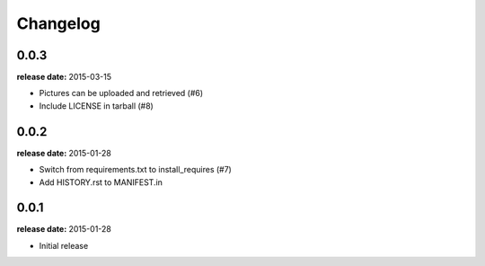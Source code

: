Changelog
=========

0.0.3
-----
**release date:** 2015-03-15

* Pictures can be uploaded and retrieved (#6)
* Include LICENSE in tarball (#8)

0.0.2
-----
**release date:** 2015-01-28

* Switch from requirements.txt to install_requires (#7)
* Add HISTORY.rst to MANIFEST.in

0.0.1
-----
**release date:** 2015-01-28

* Initial release
